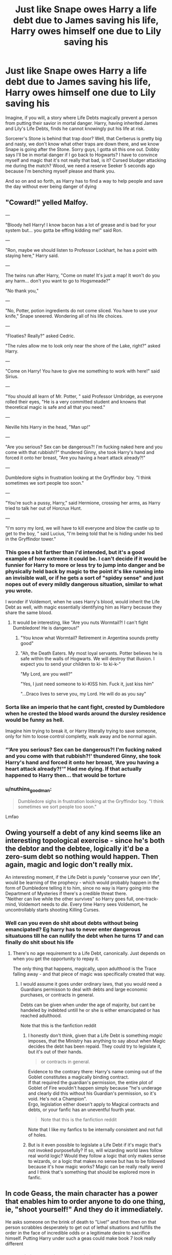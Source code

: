 #+TITLE: Just like Snape owes Harry a life debt due to James saving his life, Harry owes himself one due to Lily saving his

* Just like Snape owes Harry a life debt due to James saving his life, Harry owes himself one due to Lily saving his
:PROPERTIES:
:Author: InterminableSnowman
:Score: 139
:DateUnix: 1596290328.0
:DateShort: 2020-Aug-01
:FlairText: Prompt
:END:
Imagine, if you will, a story where Life Debts magically prevent a person from putting their savior in mortal danger. Harry, having inherited James and Lily's Life Debts, finds he cannot knowingly put his life at risk.

Sorcerer's Stone is behind that trap door? Well, that Cerberus is pretty big and nasty, we don't know what other traps are down there, and we know Snape is going after the Stone. Sorry guys, I gotta sit this one out. Dobby says I'll be in mortal danger if I go back to Hogwarts? I have to convince myself and magic that it's not really that bad, is it? Cursed bludger attacking me during the match? Wood, we need a reserve Seeker 5 seconds ago because I'm benching myself please and thank you.

And so on and so forth, as Harry has to find a way to help people and save the day without ever being danger of dying


** "Coward!" yelled Malfoy.

---

"Bloody hell Harry! I know bacon has a lot of grease and is bad for your system but... you gotta be effing kidding me!" said Ron.

---

"Ron, maybe we should listen to Professor Lockhart, he has a point with staying here," Harry said.

---

The twins run after Harry, "Come on mate! It's just a map! It won't do you any harm... don't you want to go to Hogsmeade?"

"No thank you,"

---

"No, Potter, potion ingredients do not come sliced. You have to use your knife," Snape sneered. Wondering all of his life choices.

---

"Floaties? Really?" asked Cedric.

"The rules allow me to look only near the shore of the Lake, right?" asked Harry.

---

"Come on Harry! You have to give me something to work with here!" said Sirius.

---

"You should all learn of Mr. Potter, " said Professor Umbridge, as everyone rolled their eyes, "He is a very committed student and knowns that theoretical magic is safe and all that you need."

---

Neville hits Harry in the head, "Man up!"

---

"Are you serious? Sex can be dangerous?! I'm fucking naked here and you come with that rubbish!?" thundered Ginny, she took Harry's hand and forced it onto her breast, "Are you having a heart attack already?!"

---

Dumbledore sighs in frustration looking at the Gryffindor boy. "I think sometimes we sort people too soon."

---

"You're such a pussy, Harry," said Hermione, crossing her arms, as Harry tried to talk her out of Horcrux Hunt.

---

"I'm sorry my lord, we will have to kill everyone and blow the castle up to get to the boy, " said Lucius, "I'm being told that he is hiding under his bed in the Gryffindor tower."
:PROPERTIES:
:Author: Jon_Riptide
:Score: 101
:DateUnix: 1596293832.0
:DateShort: 2020-Aug-01
:END:

*** This goes a bit farther than I'd intended, but it's a good example of how extreme it could be. I can't decide if it would be funnier for Harry to more or less try to jump into danger and be physically held back by magic to the point it's like running into an invisible wall, or if he gets a sort of "spidey sense" and just nopes out of every mildly dangerous situation, similar to what you wrote.

I wonder if Voldemort, when he uses Harry's blood, would inherit the Life Debt as well, with magic essentially identifying him as Harry because they share the same blood.
:PROPERTIES:
:Author: InterminableSnowman
:Score: 78
:DateUnix: 1596295320.0
:DateShort: 2020-Aug-01
:END:

**** It would be interesting, like "Are you nuts Wormtail?! I can't fight Dumbledore! He is dangerous!"
:PROPERTIES:
:Author: Jon_Riptide
:Score: 63
:DateUnix: 1596295714.0
:DateShort: 2020-Aug-01
:END:

***** "You know what Wormtail? Retirement in Argentina sounds pretty good"
:PROPERTIES:
:Author: Shrimpton
:Score: 40
:DateUnix: 1596303182.0
:DateShort: 2020-Aug-01
:END:


***** "Ah, the Death Eaters. My most loyal servants. Potter believes he is safe within the walls of Hogwarts. We will destroy that illusion. I expect you to send your children to ki- to ki-k-"

"My Lord, are you well?"

"Yes, I just need someone to ki-KISS him. Fuck it, just kiss him"

"...Draco lives to serve you, my Lord. He will do as you say"
:PROPERTIES:
:Author: InterminableSnowman
:Score: 54
:DateUnix: 1596308430.0
:DateShort: 2020-Aug-01
:END:


*** Sorta like an imperio that he cant fight, crested by Dumbledore when he crested the blood wards around the dursley residence would be funny as hell.

Imagine him trying to break it, or Harry litterally trying to save someone, only for him to loose control completly, walk away and be normal again.
:PROPERTIES:
:Author: JonasS1999
:Score: 15
:DateUnix: 1596307784.0
:DateShort: 2020-Aug-01
:END:


*** “‘Are you serious? Sex can be dangerous?! I'm fucking naked and you come with that rubbish?!' thundered Ginny, she took Harry's hand and forced it onto her breast, ‘Are you having a heart attack already?!'” Had me dying. If that actually happened to Harry then... that would be torture
:PROPERTIES:
:Author: MasterGamer223
:Score: 6
:DateUnix: 1596331025.0
:DateShort: 2020-Aug-02
:END:


*** u/nuthins_goodman:
#+begin_quote
  Dumbledore sighs in frustration looking at the Gryffindor boy. "I think sometimes we sort people too soon."
#+end_quote

Lmfao
:PROPERTIES:
:Author: nuthins_goodman
:Score: 1
:DateUnix: 1602767803.0
:DateShort: 2020-Oct-15
:END:


** Owing yourself a debt of any kind seems like an interesting topological exercise - since he's both the debtor and the debtee, logically it'd be a zero-sum debt so nothing would happen. Then again, magic and logic don't really mix.

An interesting moment, if the Life Debt is purely "conserve your own life", would be learning of the prophecy - which would probably happen in the form of Dumbledore telling it to him, since no way is Harry going into the Department of Mysteries if there's a credible threat there.\\
"Neither can live while the other survives" so Harry goes full, one-track-mind, Voldemort needs to /die/. Every time Harry sees Voldemort, he uncontrollably starts shooting Killing Curses.
:PROPERTIES:
:Author: PsiGuy60
:Score: 34
:DateUnix: 1596308708.0
:DateShort: 2020-Aug-01
:END:

*** Well can you even do shit about debts without being emancipated? Eg harry has to never enter dangerous situatuons till he can nullify the debt when he turns 17 and can finally do shit sbout his life
:PROPERTIES:
:Author: JonasS1999
:Score: 4
:DateUnix: 1596316145.0
:DateShort: 2020-Aug-02
:END:

**** There's no age requirement to a Life Debt, canonically. Just depends on when you get the opportunity to repay it.

The only thing that happens, magically, upon adulthood is the Trace falling away - and that piece of magic was specifically created that way.
:PROPERTIES:
:Author: PsiGuy60
:Score: 9
:DateUnix: 1596316401.0
:DateShort: 2020-Aug-02
:END:

***** I would assume it goes under ordinary laws, that you would need a Guardians permisson to deal with debts and large economic purchases, or contracts in general.

Debts can be given when under the age of majority, but cant be handeled by indebted untill he or she is either emancipated or has reached adulthood.

Note that this is the fanfiction reddit
:PROPERTIES:
:Author: JonasS1999
:Score: 1
:DateUnix: 1596323514.0
:DateShort: 2020-Aug-02
:END:

****** I honestly don't think, given that a Life Debt is something /magic/ imposes, that the Ministry has anything to say about when Magic decides the debt has been repaid. They could try to legislate it, but it's out of their hands.

#+begin_quote
  or contracts in general.
#+end_quote

Evidence to the contrary there: Harry's name coming out of the Goblet constitutes a magically binding contract.\\
If that required the guardian's permission, the entire plot of Goblet of Fire wouldn't happen simply because "he's underage and clearly did this without his Guardian's permission, so it's void. He's not a Champion".\\
Ergo, legislation either doesn't apply to Magical contracts and debts, or your fanfic has an uneventful fourth year.

#+begin_quote
  Note that this is the fanfiction reddit
#+end_quote

Note that I like my fanfics to be internally consistent and not full of holes.
:PROPERTIES:
:Author: PsiGuy60
:Score: 2
:DateUnix: 1596349348.0
:DateShort: 2020-Aug-02
:END:


****** But is it even possible to legislate a Life Debt if it's magic that's not invoked purposefully? If so, will wizarding world laws follow real world logic? Would they follow a logic that only makes sense to wizards, or a logic that makes no sense but has to be followed because it's how magic works? Magic can be really really weird and I think that's something that should be explored more in fanfic.
:PROPERTIES:
:Author: InterminableSnowman
:Score: 1
:DateUnix: 1596333273.0
:DateShort: 2020-Aug-02
:END:


** In code Geass, the main character has a power that enables him to order anyone to do one thing, ie, "shoot yourself!" And they do it immediately.

He asks someone on the brink of death to "Live!" and from then on that person scrabbles desperately to get out of lethal situations and fulfills the order in the face of incredible odds or a legitimate desire to sacrifice himself. Putting Harry under such a geas could make book 7 look really different
:PROPERTIES:
:Author: chlorinecrownt
:Score: 11
:DateUnix: 1596322400.0
:DateShort: 2020-Aug-02
:END:

*** Yes! This is what I like about this idea. It can be as cracky, as scheme-y, as dramatic, as horrifying, or as exploratory as we want. Is Harry under a compulsion he can't escape? Does he use it to get out of stuff he doesn't want to do? What does it mean to owe a debt to oneself? How does he save the wizarding world when he has to walk away from situations where he knows he could die? It's a prompt with so much openness and so much to try and explore that I can't help but hope it takes off.
:PROPERTIES:
:Author: InterminableSnowman
:Score: 7
:DateUnix: 1596333053.0
:DateShort: 2020-Aug-02
:END:


** /chokes on food/ wtf. I mean like, the logic works out, but, it doesn't matter. And... yeah
:PROPERTIES:
:Author: MasterGamer223
:Score: 5
:DateUnix: 1596330762.0
:DateShort: 2020-Aug-02
:END:


** You know, Harry gives protection like his mother's to all those people at the battle when he dies, so I'd that protection is worth a life debt then basically every important person in the new government owes him.
:PROPERTIES:
:Author: Electric999999
:Score: 4
:DateUnix: 1596337927.0
:DateShort: 2020-Aug-02
:END:

*** I'm not sure it's quite the same thing. Harry's sacrifice gives protection, but I reread and don't see where that protection specifically saved anyone's life. Without that, there's no Life Debt.

That said, if you wanted to make it work that way in fanfic, there's an argument to be made, and it would have some interesting repercussions after the war. Heck, depending on how liberal you want to be with it, you could argue that Harry saved the lives of everyone at Hogwarts when he defeated the basilisk. How do things change if every student from 5 years above him to 1 below owes him a Life Debt and can't put his life at risk?
:PROPERTIES:
:Author: InterminableSnowman
:Score: 5
:DateUnix: 1596341544.0
:DateShort: 2020-Aug-02
:END:

**** I remember a fic where Harry is president of the world 🤣 basically all witches and wizards own him his lives once they enter into the Wizarding world
:PROPERTIES:
:Author: Im-Bleira
:Score: 1
:DateUnix: 1596491489.0
:DateShort: 2020-Aug-04
:END:
